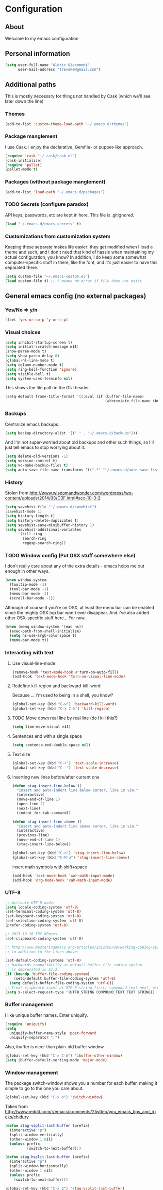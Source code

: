 #+TITLE Trevoke's emacs config
#+OPTIONS: toc:4 h:4

* Configuration
** About
<<babel-init>>
Welcome to my emacs configuration
** Personal information
#+BEGIN_SRC emacs-lisp
(setq user-full-name "Aldric Giacomoni"
      user-mail-address "trevoke@gmail.com")
#+END_SRC
** Additional paths
This is mostly necessary for things not handled by Cask (which we'll see later down the line)
*** Themes
#+BEGIN_SRC emacs-lisp
(add-to-list 'custom-theme-load-path "~/.emacs.d/themes")
#+END_SRC
*** Package manglement
I use Cask. I enjoy the declarative, Gemfile- or puppet-like approach.
#+BEGIN_SRC emacs-lisp
(require 'cask "~/.cask/cask.el")
(cask-initialize)
(require 'pallet)
(pallet-mode t)
#+END_SRC
*** Packages (without package manglement)
#+BEGIN_SRC emacs-lisp
(add-to-list 'load-path "~/.emacs.d/packages")
#+END_SRC
*** TODO Secrets (configure paradox)
API keys, passwords, etc are kept in here. This file is .gitignored.
#+BEGIN_SRC emacs-lisp
(load "~/.emacs.d/emacs.secrets" t)
#+END_SRC
*** Customizations from customization system
Keeping these separate makes life easier: they get modified when I load a theme and such, and I don't need that kind of hassle when maintaining my actual configuration, you know?
In addition, I do keep some somewhat computer-specific stuff in there, like the font, and it's just easier to have this separated there.
#+BEGIN_SRC emacs-lisp
(setq custom-file "~/.emacs-custom.el")
(load custom-file t) ;; t means no error if file does not exist
#+END_SRC
** General emacs config (no external packages)
*** Yes/No => y/n
#+BEGIN_SRC emacs-lisp
(fset 'yes-or-no-p 'y-or-n-p)
#+END_SRC
*** Visual choices
#+BEGIN_SRC emacs-lisp
(setq inhibit-startup-screen t)
(setq initial-scratch-message nil)
(show-paren-mode t)
(setq show-paren-delay 0)
(global-hl-line-mode t)
(setq column-number-mode t)
(setq ring-bell-function 'ignore)
(setq visible-bell t)
(setq system-uses-terminfo nil)
#+END_SRC

This shows the file path in the GUI header
#+BEGIN_SRC emacs-lisp
(setq-default frame-title-format '((:eval (if (buffer-file-name)
                                              (abbreviate-file-name (buffer-file-name)) "%f"))))
#+END_SRC
*** Backups
Centralize emacs backups.
#+BEGIN_SRC emacs-lisp
(setq backup-directory-alist '(("." . "~/.emacs.d/backups")))
#+END_SRC
And I'm not super-worried about old backups and other such things, so I'll just tell emacs to stop worrying about it.
#+BEGIN_SRC emacs-lisp
(setq delete-old-versions -1)
(setq version-control t)
(setq vc-make-backup-files t)
(setq auto-save-file-name-transforms '((".*" "~/.emacs.d/auto-save-list/" t)))
#+END_SRC
*** History
Stolen from http://www.wisdomandwonder.com/wordpress/wp-content/uploads/2014/03/C3F.html#sec-10-3-2
#+BEGIN_SRC emacs-lisp
(setq savehist-file "~/.emacs.d/savehist")
(savehist-mode 1)
(setq history-length t)
(setq history-delete-duplicates t)
(setq savehist-save-minibuffer-history 1)
(setq savehist-additional-variables
      '(kill-ring
        search-ring
        regexp-search-ring))
#+END_SRC
*** TODO Window config (Put OSX stuff somewhere else)
I don't really care about any of the extra details - emacs helps me out enough in other ways.
#+BEGIN_SRC emacs-lisp
(when window-system
  (tooltip-mode -1)
  (tool-bar-mode -1)
  (menu-bar-mode -1)
  (scroll-bar-mode -1))
#+END_SRC

Although of course if you're on OSX, at least the menu bar can be enabled since the mighty OSX top bar won't ever disappear.
And I've also added other OSX-specific stuff here... For now.
#+BEGIN_SRC emacs-lisp
(when (memq window-system '(mac ns))
  (exec-path-from-shell-initialize)
  (setq ns-use-srgb-colorspace t)
  (menu-bar-mode t))
#+END_SRC
*** Interacting with text
**** Use visual-line-mode
#+BEGIN_SRC emacs-lisp
(remove-hook 'text-mode-hook #'turn-on-auto-fill)
(add-hook 'text-mode-hook 'turn-on-visual-line-mode)
#+END_SRC
**** Redefine kill-region and backward-kill-word
Because ... I'm used to being in a shell, you know?
#+BEGIN_SRC emacs-lisp
(global-set-key (kbd "C-w") 'backward-kill-word)
(global-set-key (kbd "C-x C-k") 'kill-region)
#+END_SRC
**** TODO Move down real line by real line (do I kill this?)
#+BEGIN_SRC emacs-lisp
(setq line-move-visual nil)
#+END_SRC
**** Sentences end with a single space
#+BEGIN_SRC emacs-lisp
(setq sentence-end-double-space nil)
#+END_SRC
**** Text size
#+BEGIN_SRC emacs-lisp
(global-set-key (kbd "C-+") 'text-scale-increase)
(global-set-key (kbd "C--") 'text-scale-decrease)
#+END_SRC
**** Inserting new lines before/after current one
#+BEGIN_SRC emacs-lisp
(defun stag-insert-line-below ()
  "Insert and auto-indent line below cursor, like in vim."
  (interactive)
  (move-end-of-line 1)
  (open-line 1)
  (next-line)
  (indent-for-tab-command))

(defun stag-insert-line-above ()
  "Insert and auto-indent line above cursor, like in vim."
  (interactive)
  (previous-line)
  (move-end-of-line 1)
  (stag-insert-line-below))

(global-set-key (kbd "C-o") 'stag-insert-line-below)
(global-set-key (kbd "C-M-o") 'stag-insert-line-above)
#+END_SRC

Insert math symbols with shift+space
#+BEGIN_SRC emacs-lisp
(add-hook 'text-mode-hook 'xah-math-input-mode)
(add-hook 'org-mode-hook 'xah-math-input-mode)
#+END_SRC
*** UTF-8
#+BEGIN_SRC emacs-lisp
;; Activate UTF-8 mode:
(setq locale-coding-system 'utf-8)
(set-terminal-coding-system 'utf-8)
(set-keyboard-coding-system 'utf-8)
(set-selection-coding-system 'utf-8)
(prefer-coding-system 'utf-8)

;; 2013-12-10 IRC #Emacs
(set-clipboard-coding-system 'utf-8)

;; http://www.masteringemacs.org/articles/2012/08/09/working-coding-systems-unicode-emacs/
;; in addition to the lines above:

(set-default-coding-systems 'utf-8)
;; backwards compatibility as default-buffer-file-coding-system
;; is deprecated in 23.2.
(if (boundp 'buffer-file-coding-system)
    (setq-default buffer-file-coding-system 'utf-8)
  (setq default-buffer-file-coding-system 'utf-8))
;; Treat clipboard input as UTF-8 string first; compound text next, etc.
(setq x-select-request-type '(UTF8_STRING COMPOUND_TEXT TEXT STRING))
#+END_SRC
*** Buffer management
I like unique buffer names. Enter uniquify.
#+BEGIN_SRC emacs-lisp
(require 'uniquify)
(setq
  uniquify-buffer-name-style 'post-forward
  uniquify-separator ":")
#+END_SRC
Also, ibuffer is nicer than plain-old buffer window
#+BEGIN_SRC emacs-lisp
(global-set-key (kbd "C-x C-b") 'ibuffer-other-window)
(setq ibuffer-default-sorting-mode 'major-mode)
#+END_SRC
*** Window management
The package switch-window shows you a number for each buffer, making it simple to go to the one you care about.
#+BEGIN_SRC emacs-lisp
(global-set-key (kbd "C-x o") 'switch-window)
#+END_SRC
Taken from http://www.reddit.com/r/emacs/comments/25v0eo/you_emacs_tips_and_tricks/chldury
#+BEGIN_SRC emacs-lisp
(defun stag-vsplit-last-buffer (prefix)
  (interactive "p")
  (split-window-vertically)
  (other-window 1 nil)
  (unless prefix
          (switch-to-next-buffer)))

(defun stag-hsplit-last-buffer (prefix)
  (interactive "p")
  (split-window-horizontally)
  (other-window 1 nil)
  (unless prefix
    (switch-to-next-buffer)))

(global-set-key (kbd "C-x 2") 'stag-vsplit-last-buffer)
(global-set-key (kbd "C-x 3") 'stag-hsplit-last-buffer)
#+END_SRC
*** Scrolling
#+BEGIN_SRC emacs-lisp
(setq scroll-margin 5
      scroll-preserve-screen-position 1)
#+END_SRC
** Interacting with emacs
*** Folding code
#+BEGIN_SRC emacs-lisp
(global-unset-key (kbd "C-z")) ;; Suspend emacs？ I'll use C-x C-z.
(global-set-key (kbd "C-z z") 'vimish-fold)
(global-set-key (kbd "C-z i") 'vimish-fold-delete)
#+END_SRC
*** Interface
I use IDO and I like it a lot. flx-ido, especially, is basically heaven.
#+BEGIN_SRC emacs-lisp
(ido-mode 1)
(ido-ubiquitous 1)
(ido-vertical-mode 1)
(flx-ido-mode 1)
(add-to-list 'ido-ignore-files "\\.DS_Store")
(setq ido-use-faces t
      ido-enable-prefix nil
      ido-enable-flex-matching t
      ido-case-fold t ;; ignore case
      ido-create-new-buffer 'always ;; easily create files
      ido-use-filename-at-point nil ;; don't try to be smart
)

(setq ido-auto-merge-delay-time 7) ;; Default: 0.7
#+END_SRC

;;;; Alright, helm, give me your best shot.
;;;; #+BEGIN_SRC emacs-lisp
;;;; (require 'helm)
;;;; #+END_SRC
;;;; **** Appearance
;;;; Only pop up at the bottom.
;;;;
;;;; #+BEGIN_SRC emacs-lisp
;;;; (setq helm-split-window-in-side-p t)
;;;;
;;;; (add-to-list 'display-buffer-alist
;;;;              '("\\`\\*helm.*\\*\\'"
;;;;                (display-buffer-in-side-window)
;;;;                (inhibit-same-window . t)
;;;;                (window-height . 0.4)))
;;;;
;;;; (setq helm-swoop-split-with-multiple-windows nil
;;;;         helm-swoop-split-direction 'split-window-vertically
;;;;         helm-swoop-split-window-function 'helm-default-display-buffer)
;;;;
;;;; #+END_SRC
;;;;
;;;; Input in header line and hide the mode-lines above.
;;;;
;;;; #+BEGIN_SRC emacs-lisp
;;;; (setq helm-echo-input-in-header-line t)
;;;;
;;;; (defvar bottom-buffers nil
;;;;   "List of bottom buffers before helm session.
;;;;     Its element is a pair of `buffer-name' and `mode-line-format'.")
;;;;
;;;; (defun bottom-buffers-init ()
;;;;   (setq-local mode-line-format (default-value 'mode-line-format))
;;;;   (setq bottom-buffers
;;;;         (cl-loop for w in (window-list)
;;;;                  when (window-at-side-p w 'bottom)
;;;;                  collect (with-current-buffer (window-buffer w)
;;;;                            (cons (buffer-name) mode-line-format)))))
;;;;
;;;;
;;;; (defun bottom-buffers-hide-mode-line ()
;;;;   (setq-default cursor-in-non-selected-windows nil)
;;;;   (mapc (lambda (elt)
;;;;           (with-current-buffer (car elt)
;;;;             (setq-local mode-line-format nil)))
;;;;         bottom-buffers))
;;;;
;;;;
;;;; (defun bottom-buffers-show-mode-line ()
;;;;   (setq-default cursor-in-non-selected-windows t)
;;;;   (when bottom-buffers
;;;;     (mapc (lambda (elt)
;;;;             (with-current-buffer (car elt)
;;;;               (setq-local mode-line-format (cdr elt))))
;;;;           bottom-buffers)
;;;;     (setq bottom-buffers nil)))
;;;;
;;;; (defun helm-keyboard-quit-advice (orig-func &rest args)
;;;;   (bottom-buffers-show-mode-line)
;;;;   (apply orig-func args))
;;;;
;;;;
;;;; (add-hook 'helm-before-initialize-hook #'bottom-buffers-init)
;;;; (add-hook 'helm-after-initialize-hook #'bottom-buffers-hide-mode-line)
;;;; (add-hook 'helm-exit-minibuffer-hook #'bottom-buffers-show-mode-line)
;;;; (add-hook 'helm-cleanup-hook #'bottom-buffers-show-mode-line)
;;;; (advice-add 'helm-keyboard-quit :around #'helm-keyboard-quit-advice)
;;;; #+END_SRC
;;;; **** File Navigation
;;;;
;;;; Backspace goes to the upper folder if you are not inside a filename,
;;;; and Return will select a file or navigate into the directory if
;;;; it is one.
;;;;
;;;; #+BEGIN_SRC emacs-lisp
;;;; (require 'helm)
;;;; (helm-mode 1)
;;;; (defun dwim-helm-find-files-up-one-level-maybe ()
;;;;   (interactive)
;;;;   (if (looking-back "/" 1)
;;;;       (call-interactively 'helm-find-files-up-one-level)
;;;;     (delete-backward-char 1)))
;;;;
;;;; (define-key helm-read-file-map (kbd "<backsqpace>") 'dwim-helm-find-files-up-one-level-maybe)
;;;; (define-key helm-read-file-map (kbd "DEL") 'dwim-helm-find-files-up-one-level-maybe)
;;;; (define-key helm-find-files-map (kbd "<backspace>") 'dwim-helm-find-files-up-one-level-maybe)
;;;; (define-key helm-find-files-map (kbd "DEL") 'dwim-helm-find-files-up-one-level-maybe)
;;;;
;;;; (defun dwim-helm-find-files-navigate-forward (orig-fun &rest args)
;;;;   "Adjust how helm-execute-persistent actions behaves, depending on context"
;;;;   (if (file-directory-p (helm-get-selection))
;;;;       (apply orig-fun args)
;;;;     (helm-maybe-exit-minibuffer)))
;;;;
;;;;
;;;; (define-key helm-map (kbd "<return>") 'helm-maybe-exit-minibuffer)
;;;; (define-key helm-map (kbd "RET") 'helm-maybe-exit-minibuffer)
;;;; (define-key helm-find-files-map (kbd "<return>") 'helm-execute-persistent-action)
;;;; (define-key helm-read-file-map (kbd "<return>") 'helm-execute-persistent-action)
;;;; (define-key helm-find-files-map (kbd "RET") 'helm-execute-persistent-action)
;;;; (define-key helm-read-file-map (kbd "RET") 'helm-execute-persistent-action)
;;;;
;;;; (advice-add 'helm-execute-persistent-action :around #'dwim-helm-find-files-navigate-forward)
;;;; #+END_SRC
;;;;
;;;; **** FLX
;;;; #+BEGIN_SRC emacs-lisp
;;;; (with-eval-after-load 'helm
;;;;   (require 'flx)
;;;;   (defvar helm-flx-cache (flx-make-string-cache #'flx-get-heatmap-file))
;;;;   (defadvice helm-score-candidate-for-pattern
;;;;       (around flx-score (candidate pattern) activate preactivate compile)
;;;;     (setq ad-return-value
;;;;           (or
;;;;            (car (flx-score
;;;;                  (substring-no-properties candidate)
;;;;                  (substring-no-properties pattern)
;;;;                  helm-flx-cache))
;;;;            0)))
;;;;
;;;;   (defadvice helm-fuzzy-default-highlight-match
;;;;       (around flx-highlight (candidate) activate preactivate compile)
;;;;     "The default function to highlight matches in fuzzy matching.
;;;; It is meant to use with `filter-one-by-one' slot."
;;;;     (setq ad-return-value
;;;;           (let* ((pair (and (consp candidate) candidate))
;;;;                  (display (if pair (car pair) candidate))
;;;;                  (real (cdr pair)))
;;;;             (with-temp-buffer
;;;;               (insert display)
;;;;               (goto-char (point-min))
;;;;               (if (string-match-p " " helm-pattern)
;;;;                   (cl-loop with pattern = (split-string helm-pattern)
;;;;                            for p in pattern
;;;;                            do (when (search-forward (substring-no-properties p) nil t)
;;;;                                 (add-text-properties
;;;;                                  (match-beginning 0) (match-end 0) '(face helm-match))))
;;;;                 (cl-loop with pattern = (cdr (flx-score
;;;;                                               (substring-no-properties display)
;;;;                                               helm-pattern helm-flx-cache))
;;;;                          for index in pattern
;;;;                          do (add-text-properties
;;;;                              (1+ index) (+ 2 index) '(face helm-match))))
;;;;               (setq display (buffer-string)))
;;;;             (if real (cons display real) display))))
;;;;
;;;;   (setq
;;;;    helm-buffers-fuzzy-matching t
;;;;    helm-imenu-fuzzy-match t
;;;;    helm-recentf-fuzzy-match t
;;;;    helm-locate-fuzzy-match nil
;;;;    helm-M-x-fuzzy-match t
;;;;    helm-semantic-fuzzy-match t))
;;;; #+END_SRC
;;;; **** Helm-AG-r
;;;; #+BEGIN_SRC
;;;; (setq helm-ag-r-option-list
;;;;       '("-S -U --hidden"
;;;;         "-S -U -l"))
;;;; #+END_SRC
;;;; **** TODO helm-gtags (connect to stag-code-modes-hook?)
;;;; #+BEGIN_SRC emacs-lisp
;;;;     ;; Enable helm-gtags-mode
;;;;     (add-hook 'c-mode-hook 'helm-gtags-mode)
;;;;     (add-hook 'c++-mode-hook 'helm-gtags-mode)
;;;;     (add-hook 'asm-mode-hook 'helm-gtags-mode)
;;;;     (add-hook 'enh-ruby-mode-hook 'helm-gtags-mode)
;;;;
;;;;     ;; Set key bindings
;;;;     (eval-after-load "helm-gtags"
;;;;       '(progn
;;;;          (define-key helm-gtags-mode-map (kbd "M-t") 'helm-gtags-find-tag)
;;;;          (define-key helm-gtags-mode-map (kbd "M-r") 'helm-gtags-find-rtag)
;;;;          (define-key helm-gtags-mode-map (kbd "M-s") 'helm-gtags-find-symbol)
;;;;          (define-key helm-gtags-mode-map (kbd "M-g M-p") 'helm-gtags-parse-file)
;;;;          (define-key helm-gtags-mode-map (kbd "C-c <") 'helm-gtags-previous-history)
;;;;          (define-key helm-gtags-mode-map (kbd "C-c >") 'helm-gtags-next-history)
;;;;          (define-key helm-gtags-mode-map (kbd "M-,") 'helm-gtags-pop-stack)))
;;;;
;;;; #+END_SRC
*** Fuzzy matching
Enter smex. I like typing "plp" to get to "package-list-packages".
#+BEGIN_SRC emacs-lisp
(smex-initialize)
(global-set-key (kbd "C-x C-m") 'smex)
(global-set-key (kbd "C-x m") 'smex-major-mode-commands)
(setq smex-auto-update t)
#+END_SRC
*** Fonts and stuff
The world begins with this function I found online somewhere. Before I kept track of things.
#+BEGIN_SRC emacs-lisp
(defun stag-what-face (pos)
  (interactive "d")
  (let ((face (or (get-char-property pos 'read-face-name)
                  (get-char-property pos 'face))))
    (if face (message "Face: %s" face) (message "No face at %d" pos))))
#+END_SRC
** Discovering emacs
*** Guide key                                              :minor:external:
emacs is awesome. It's also crazy, crazy full-featured. This plugin lets you examine what's behind the door of a key prefix.
#+BEGIN_SRC emacs-lisp
(setq guide-key/guide-key-sequence
      '("C-x r" "C-x 4" "C-h" "C-c"
              "C-x" "C-x a" "C-x C-a"
              "C-x 8" "C-x 8 \"  " "C-x 8 '" "C-x 8 ~"
              "C-u" "C-u C-x"))
(guide-key-mode 1)
#+END_SRC
*** Discover                                               :external:minor:
On the topic of discovering emacs.. Discover.el is amazing.
#+BEGIN_SRC emacs-lisp
(global-discover-mode 1)
#+END_SRC
** Org-mode
I've been having some issues exporting, so I'm actively loading libraries here.
#+BEGIN_SRC emacs-lisp
(load-library "org-macro")
(load-library "ob-exp")
(load-library "org")
(load-library "org-compat")
(load-library "ox")
#+END_SRC
Org-mode is nowadays a BIG part of what I do with emacs...
**** First, Github-Flavored Markdown
It's quite nice to use an orgtbl, but GFM is weird. This converts to a GFM table. use C-c C-c to generate / update GFM table.
#+BEGIN_SRC emacs-lisp
;;; orgtbl-to-gfm conversion function
;; Usage Example:
;;
;; <!-- BEGIN RECEIVE ORGTBL ${1:YOUR_TABLE_NAME} -->
;; <!-- END RECEIVE ORGTBL $1 -->
;;
;; <!--
;; #+ORGTBL: SEND $1 orgtbl-to-gfm
;; | $0 |
;; -->

(defun orgtbl-to-gfm (table params)
  "Convert the Orgtbl mode TABLE to GitHub Flavored Markdown."
  (let* ((alignment (mapconcat (lambda (x) (if x "|--:" "|---"))
                               org-table-last-alignment ""))
         (params2
          (list
           :splice t
           :hline (concat alignment "|")
           :lstart "| " :lend " |" :sep " | ")))
           (orgtbl-to-generic table (org-combine-plists params2 params))))

(defun stag-insert-org-to-gfm-table (table-name)
  (interactive "*sEnter table name: ")
  (insert "<!---
#+ORGTBL: SEND " table-name " orgtbl-to-gfm

-->
<!--- BEGIN RECEIVE ORGTBL " table-name " -->
<!--- END RECEIVE ORGTBL " table-name " -->")
  (previous-line)
  (previous-line)
  (previous-line))

  (global-set-key (kbd "C-c t") 'stag-insert-org-to-gfm-table)
#+END_SRC
**** Generic org-mode configuration
#+BEGIN_SRC emacs-lisp
(setq org-src-fontify-natively t)
(add-to-list 'auto-mode-alist '(".org.txt$" . org-mode))

(setq org-directory "~/Google Drive/notes")
(setq org-default-notes-file (concat org-directory "/notes.org.txt"))
(define-key global-map "\C-cc" 'org-capture)

(global-set-key "\C-cl" 'org-store-link)
(global-set-key "\C-ca" 'org-agenda)
(global-set-key "\C-cb" 'org-iswitchb)

(setq org-startup-indented t)
(setq org-log-done 'time)

(setq org-todo-keywords '( "TODO(t)" "WAIT(w)" "|" "DONE" "CANCELED(c)"))
(setq org-tag-alist '(("@home" . ?h) ("@work" . ?w) ("family") ("weiqi") ("ruby") ("lisp") ("emacs")))

(setq org-mobile-directory "~/Dropbox/orgnotes")
(setq org-mobile-inbox-for-pull "~/Google Drive/notes/from-mobile.org")
#+END_SRC

**** Left mouse-click to org-cycle
What? My hands aren't ALWAYS on the keyboard.
This is currently disabled.
#+BEGIN_SRC emacs-lisp
;; (defun stag-click-to-cycle-org-visibility ()
;;   (local-set-key [mouse-1] 'org-cycle))
;; (add-hook 'org-mode-hook 'stag-click-to-cycle-org-visibility)
#+END_SRC
*** Olivetti                                               :external:minor:
#+BEGIN_SRC emacs-lisp
(setq olivetti-body-width 80)
(add-hook 'org-mode-hook 'turn-on-olivetti-mode)
#+END_SRC
*** Markdown                                               :major:external:
#+BEGIN_SRC emacs-lisp
(add-hook 'markdown-mode-hook 'turn-on-orgtbl)
#+END_SRC
*** Blogging
#+BEGIN_SRC emacs-lisp
(require 'org-page)
(setq op/repository-directory "~/src/projects/trevoke.github.io")
(setq op/personal-github-link "https://github.com/trevoke")
(setq op/site-domain "http://blog.trevoke.net/")
(setq op/site-main-title "Seven Steps")
(setq op/site-sub-title "Words... words, they're all we have to go on! — Rosencrantz and Guildenstern are dead")
#+END_SRC
*** org-reveal (presentations)
#+BEGIN_SRC emacs-lisp
(setq org-reveal-root "file:///users/a206468627/src/vendor/reveal.js")
#+END_SRC
** Writing (specs, docs, blogs...)
*** Fixing typos
Source: http://endlessparentheses.com/ispell-and-abbrev-the-perfect-auto-correct.html

#+BEGIN_SRC emacs-lisp
(define-key ctl-x-map "\C-i"
  #'endless/ispell-word-then-abbrev)

(defun endless/ispell-word-then-abbrev (p)
  "Call `ispell-word', then create an abbrev for it.
With prefix P, create local abbrev. Otherwise it will
be global.
If there's nothing wrong with the word at point, keep
looking for a typo until the beginning of buffer. You can
skip typos you don't want to fix with `SPC', and you can
abort completely with `C-g'."
  (interactive "P")
  (let (bef aft)
    (save-excursion
      (while (if (setq bef (thing-at-point 'word))
                 ;; Word was corrected or used quit.
                 (if (ispell-word nil 'quiet)
                     nil ; End the loop.
                   ;; Also end if we reach `bob'.
                   (not (bobp)))
               ;; If there's no word at point, keep looking
               ;; until `bob'.
               (not (bobp)))
        (backward-word))
      (setq aft (thing-at-point 'word)))
    (if (and aft bef (not (equal aft bef)))
        (let ((aft (downcase aft))
              (bef (downcase bef)))
          (define-abbrev
            (if p local-abbrev-table global-abbrev-table)
            bef aft)
          (message "\"%s\" now expands to \"%s\" %sally"
                   bef aft (if p "loc" "glob")))
      (user-error "No typo at or before point"))))

(setq save-abbrevs 'silently)
(setq-default abbrev-mode t)
#+END_SRC
** Programming
Always spaces. Always.
#+BEGIN_SRC emacs-lisp
(setq-default indent-tabs-mode nil)
#+END_SRC
*** Basic changes I want made to any code buffer

Makes it easy to type things like {} or [] or () and magically add an extra line between the two so you can type there
#+BEGIN_SRC emacs-lisp
;; This function comes from http://stackoverflow.com/a/22109370/234025
(defun stag-enter-key-dwim ()
  "Inserts an extra newline between matching separators(?) and indents it, if it can, otherwise behaves like normal enter key"
  (interactive)
  (let ((break-open-pair (or (and (looking-back "{") (looking-at "}"))
                             (and (looking-back ">") (looking-at "<"))
                             (and (looking-back "(") (looking-at ")"))
                             (and (looking-back "\\[") (looking-at "\\]")))))
    (comment-indent-new-line)
    (when break-open-pair
      (save-excursion
        (comment-indent-new-line))
       (indent-for-tab-command))))
#+END_SRC

Here's where I plug in every modification I want in a code buffer
#+BEGIN_SRC emacs-lisp
(defun stag-code-modes-hook ()
  "A couple of changes I like to make to my code buffers"
    (projectile-mode)
    (linum-mode t)
    (smartparens-mode)
    (auto-complete-mode)
    (ggtags-mode)
    (eldoc-mode)
    ;;  (hs-minor-mode t) ;; folding, built-in to emacs
    (add-hook 'before-save-hook 'whitespace-cleanup)
    (local-set-key "\C-m" 'stag-enter-key-dwim))
    ;;(local-set-key "\C-m" 'newline-and-indent))

(add-hook 'prog-mode-hook 'stag-code-modes-hook)
#+END_SRC
*** Expand region                                          :external:minor:
One of the features that makes IDEA's editors awesome is the way you can expand selection. This plugin replicates the feature.
#+BEGIN_SRC emacs-lisp
(global-set-key (kbd "C-c <up>") 'er/expand-region)
(global-set-key (kbd "C-c <down>") 'er/contract-region)
#+END_SRC
*** Log files
Auto-tail, please.
#+BEGIN_SRC emacs-lisp
(add-to-list 'auto-mode-alist '("\\.log\\'" . auto-revert-mode))
#+END_SRC
*** code tagging                                           :external:minor:
This is the ggtags plugin, which uses GNU Global.
#+BEGIN_SRC emacs-lisp
(setq tags-case-fold-search nil)
(global-set-key (kbd "<f7>") 'ggtags-create-tags)
#+END_SRC
*** C#
#+BEGIN_SRC emacs-lisp
(defun stag-csharp-mode-hook ()
  (setq c-basic-offset 4))

(add-hook 'csharp-mode-hook 'stag-csharp-mode-hook)
#+END_SRC
*** emacs lisp (gettin' meta in here)
#+BEGIN_SRC emacs-lisp
(add-hook 'lisp-mode-hook 'paredit-mode)
(add-hook 'emacs-lisp-mode-hook 'paredit-mode)

(add-hook 'emacs-lisp-mode-hook 'turn-on-eldoc-mode)
(add-hook 'lisp-interaction-mode-hook 'turn-on-eldoc-mode)
(add-hook 'ielm-mode-hook 'turn-on-eldoc-mode)
#+END_SRC
*** CSS
#+BEGIN_SRC emacs-lisp
(defun stag-all-css-modes ()
  (css-mode)
  (rainbow-mode))

(add-to-list 'auto-mode-alist '("\\.css$" . stag-all-css-modes))
(add-to-list 'auto-mode-alist '("\\.scss$" . stag-all-css-modes))
#+END_SRC
*** Golang
Let's run tests easily, shall we?
And let's have gofmt chew my code when I save the file.
Also, let's auto
#+BEGIN_SRC elisp
(defun stag-go-mode ()
  (local-set-key (kbd "C-c r s") 'go-test-current-file) ;; run tests easily
  (add-hook 'before-save-hook 'gofmt-before-save nil t)) ;; chew my code

(add-hook 'go-mode-hook 'stag-go-mode)
(add-hook 'go-mode-hook 'auto-complete-for-go)
#+END_SRC
*** HTML
**** Web-mode                                           :external:major:
Here are all the extensions where I want web-mode enabled
#+BEGIN_SRC emacs-lisp
(add-to-list 'auto-mode-alist '("\\.phtml\\'" . web-mode))
(add-to-list 'auto-mode-alist '("\\.tpl\\.php\\'" . web-mode))
(add-to-list 'auto-mode-alist '("\\.jsp\\'" . web-mode))
(add-to-list 'auto-mode-alist '("\\.as[cp]x\\'" . web-mode))
(add-to-list 'auto-mode-alist '("\\.erb\\'" . web-mode))
(add-to-list 'auto-mode-alist '("\\.mustache\\'" . web-mode))
(add-to-list 'auto-mode-alist '("\\.djhtml\\'" . web-mode))
#+END_SRC

Also, I want to use auto-complete with the ac-html source when in web-mode
#+BEGIN_SRC emacs-lisp
(require 'web-mode)
(add-to-list 'web-mode-ac-sources-alist
             '("html" . (ac-source-html-attribute-value
                         ac-source-html-tag
                         ac-source-html-attribute)))
#+END_SRC

And I think all this should be indented with 4 spaces.
#+BEGIN_SRC emacs-lisp
(setq web-mode-markup-indent-offset 4)
(setq web-mode-css-indent-offset 4)
(setq web-mode-code-indent-offset 4)
(setq web-mode-indent-style 4)
#+END_SRC

And, emmet-mode is pretty sweet.
#+BEGIN_SRC emacs-lisp
(add-hook 'html-mode-hook 'emmet-mode)
#+END_SRC
*** Javascript
**** js2-mode                                             :major:external:
#+BEGIN_SRC emacs-lisp
(setq js2-basic-offset 2)
(setq js2-bounce-indent-p t)

(setq js2-highlight-level 3)

(add-to-list 'auto-mode-alist '(".js$" . js2-mode))
(add-hook 'js2-mode-hook 'stag-code-modes-hook)
(add-hook 'js2-mode-hook 'ac-js2-mode)
#+END_SRC

So, React is a thing, and so are JSX files...
#+BEGIN_SRC emacs-lisp
(add-to-list 'auto-mode-alist '(".jsx$" . js2-jsx-mode))
#+END_SRC

*** Ruby
There's a few extra things I want started when I open a Ruby buffer
#+BEGIN_SRC emacs-lisp
(defun stag-ruby-mode-hook ()
  (ruby-refactor-mode-launch)
  (inf-ruby-minor-mode)
  (modify-syntax-entry ?: ".") ;; Adds ":" to the word definition
  (rbenv-use-corresponding))

(add-hook 'enh-ruby-mode-hook 'stag-code-modes-hook)
(add-hook 'enh-ruby-mode-hook 'stag-ruby-mode-hook)
#+END_SRC

And I like projectile-rails to handle rails projects.
#+BEGIN_SRC emacs-lisp
(add-hook 'projectile-mode-hook 'projectile-rails-on)
#+END_SRC

What counts as a ruby buffer anyway? I like enh-ruby-mode better.
#+BEGIN_SRC emacs-lisp
(add-to-list 'interpreter-mode-alist '("ruby" . enh-ruby-mode))

(add-to-list 'auto-mode-alist '("\\.rb$" . enh-ruby-mode))
(add-to-list 'auto-mode-alist '("Guardfile" . enh-ruby-mode))
(add-to-list 'auto-mode-alist '("\\.rake$" . enh-ruby-mode))
(add-to-list 'auto-mode-alist '("\\.pryrc$" . enh-ruby-mode))
(add-to-list 'auto-mode-alist '("Rakefile$" . enh-ruby-mode))
(add-to-list 'auto-mode-alist '("Capfile$" . enh-ruby-mode))
(add-to-list 'auto-mode-alist '("Gemfile$" . enh-ruby-mode))
(add-to-list 'auto-mode-alist '("\\.ru$" . enh-ruby-mode))
#+END_SRC

And I like pry better than irb, so have inf-ruby use pry.
#+BEGIN_SRC emacs-lisp
(require 'inf-ruby)
(add-to-list 'inf-ruby-implementations '("pry" . "pry"))
(setq inf-ruby-default-implementation "pry")
(setq inf-ruby-first-prompt-pattern "^\\[[0-9]+\\] pry\\((.*)\\)> *")
(setq inf-ruby-prompt-pattern "^\\[[0-9]+\\] pry\\((.*)\\)[>*\"'] *")
#+END_SRC

I use yasnippets, and I've downloaded a collection of snippets from here: https://github.com/bmaland/yasnippet-ruby-mode
*** Rust
#+BEGIN_SRC emacs-lisp
(add-hook 'rust-mode-hook 'stag-code-modes-hook)
(add-hook 'rust-mode-hook 'flycheck-mode)
(add-hook 'rust-mode-hook 'flymake-mode)
#+END_SRC
*** Shells
**** Bash
#+BEGIN_SRC emacs-lisp
(setq explicit-bash-args '("--noediting" "--login" "-i"))

(require 'em-smart)

;; TODO is this the reason why completion is wonky?
(require 'bash-completion)
(bash-completion-setup)

(defadvice ansi-term (after advise-ansi-term-coding-system)
    (set-buffer-process-coding-system 'utf-8-unix 'utf-8-unix))
(ad-activate 'ansi-term)
#+END_SRC

**** Slime
#+BEGIN_SRC emacs-lisp
  ;; (load (expand-file-name "~/quicklisp/slime-helper.el"))
  ;; ;; Replace "sbcl" with the path to your implementation
  ;; (setq inferior-lisp-program "clisp")
#+END_SRC
**** Eshell
#+BEGIN_SRC emacs-lisp
  (add-to-list 'eshell-preoutput-filter-functions
               #'eshell-did-you-mean-output-filter)
#+END_SRC
*** SQL
**** sqlup                                                :minor:external:
auto-upcase SQL keywords as I type, please.
#+BEGIN_SRC emacs-lisp
(add-hook 'sql-mode-hook 'sqlup-mode)
(add-hook 'sql-interactive-mode-hook 'sqlup-mode)
#+END_SRC

*** Project navigation
**** projectile                                           :minor:external:
#+BEGIN_SRC emacs-lisp
(require 'projectile)
(projectile-global-mode)
(setq projectile-completion-system 'grizzl)
#+END_SRC
*** Git
**** Magit                                                :external:minor:
Magit is a pretty amazing interface to git.
#+BEGIN_SRC emacs-lisp
(global-set-key (kbd "\C-c g") 'magit-status)
(setq magit-last-seen-setup-instructions "1.4.0") ;; magit auto-reverts unmodified buffers
#+END_SRC
*** Snippets
Snippets; when you've tried 'em, it's hard to do without 'em. I mean, keystrokes, who needs 'em, right?
#+BEGIN_SRC emacs-lisp
(yas-global-mode 1)
#+END_SRC
** Miscellanous
*** Whitespace                                             :minor:builtin:
#+BEGIN_SRC emacs-lisp
(require 'whitespace)
(setq whitespace-line-column 80) ;; limit line length
(setq whitespace-style '(face trailing tabs lines-tail))
(setq whitespace-global-modes '(not org-mode web-mode "Web" markdown-mode))
(global-whitespace-mode)
#+END_SRC
*** Searching
**** Anzu (about search results)                          :external:minor:
#+BEGIN_SRC emacs-lisp
(global-anzu-mode t)
(global-set-key (kbd "M-%") 'anzu-query-replace)
(global-set-key (kbd "C-M-%") 'anzu-query-replace-regexp)
#+END_SRC
**** Wgrep-ag
Sometimes after you've found a bunch of things, you want to edit.. Kind of a find-and-replace sort of deal, maybe?
#+BEGIN_SRC emacs-lisp
(autoload 'wgrep-agp-setup "wgrep-ag")
(add-hook 'ag-mode-hook 'wgrep-ag-setup)
#+END_SRC
*** Interface customization
**** Smart mode line
#+BEGIN_SRC emacs-lisp
(setq sml/theme 'dark)
(sml/setup)
#+END_SRC
**** Default text scale
This handy little package increases the size of the font in the whole frame.
#+BEGIN_SRC emacs-lisp
(global-set-key (kbd "C-x C-=") 'default-text-scale-increase)
(global-set-key (kbd "C-x C--") 'default-text-scale-decrease)
#+END_SRC
*** Auto completion
#+BEGIN_SRC emacs-lisp
(eval-after-load 'auto-complete
  '(add-to-list 'ac-modes 'inf-ruby-mode))
(add-hook 'inf-ruby-mode-hook 'ac-inf-ruby-enable)

(eval-after-load 'inf-ruby
  '(define-key inf-ruby-mode-map (kbd "TAB") 'auto-complete))

(define-key ac-complete-mode-map (kbd "C-:") 'ac-complete-with-helm)

(require 'auto-complete-config)
(ac-config-default)
#+END_SRC emacs-lisp
*** Mew (email)
Mew's config is in ~/.mew.el so you won't see it here. Nee-ner nee-ner nee-----ner.
#+BEGIN_SRC emacs-lisp
(autoload 'mew "mew" nil t)
(autoload 'mew-send "mew" nil t)

;; Optional setup (Read Mail menu):
(setq read-mail-command 'mew)

;; Optional setup (e.g. C-xm for sending a message):
(autoload 'mew-user-agent-compose "mew" nil t)
(if (boundp 'mail-user-agent)
    (setq mail-user-agent 'mew-user-agent))
(if (fboundp 'define-mail-user-agent)
    (define-mail-user-agent
      'mew-user-agent
      'mew-user-agent-compose
      'mew-draft-send-message
      'mew-draft-kill
      'mew-send-hook))

(setq mew-use-master-passwd t)
#+END_SRC
*** Calendar, dates, times
#+BEGIN_SRC emacs-lisp
(setq calendar-week-start-day 1) ;; Monday
#+END_SRC
**** Diary
#+BEGIN_SRC emacs-lisp
(setq diary-file "~/Google Drive/diary")

(setq view-diary-entries-initially t
      mark-diary-entries-in-calendar t
      number-of-diary-entries 7)
(add-hook 'diary-display-hook 'diary-fancy-display)
(add-hook 'today-visible-calendar-hook 'calendar-mark-today)
#+END_SRC
**** calfw, the calendar framework
#+BEGIN_SRC emacs-lisp
(require 'calfw)
(require 'calfw-cal)
(require 'calfw-ical)
(require 'calfw-org)

(setq cfw:fchar-junction ?╋
      cfw:fchar-vertical-line ?┃
      cfw:fchar-horizontal-line ?━
      cfw:fchar-left-junction ?┣
      cfw:fchar-right-junction ?┫
      cfw:fchar-top-junction ?┯
      cfw:fchar-top-left-corner ?┏
      cfw:fchar-top-right-corner ?┓)
#+END_SRC

Here is a sample function where you could, for instance, put your Google Calendar information (mostly so I remember how to create the secret file on a new computer).

#+BEGIN_QUOTE
(defun stag-calendar ()
  (interactive)
  (cfw:open-calendar-buffer
   :contents-sources
   (list
    (cfw:org-create-source "Green")
    (cfw:cal-create-source "Orange")
    (cfw:ical-create-source "gcal" "gcal-ics-link" "Blue")
    )))
#+END_QUOTE
*** File system browsing (dired)
dired-jump is awesome (C-x C-j in any buffer)
#+BEGIN_SRC emacs-lisp
(require 'dired-x)
#+END_SRC

#+BEGIN_SRC emacs-lisp
;; (setq-default dired-listing-switches "-alhv")
;; Changed my mind. I prefer seeing just the files:
(add-hook 'dired-mode-hook 'dired-hide-details-mode)

;; Auto-refresh silently
(setq global-auto-revert-non-file-buffers t)
(setq auto-revert-verbose nil)
#+END_SRC

This will make org-mode behave kinda like a two-pane file manager: with two direds open, you can copy/rename and the default target will be the other pane.
Using split-window-vertically from the first dired might be required to make this work.
#+BEGIN_SRC emacs-lisp
(setq dired-dwim-target t)
#+END_SRC

It's also nice to have dired with M-< and M-> take you to first and last file
#+BEGIN_SRC emacs-lisp
(require 'dired)
(defun dired-back-to-top ()
  (interactive)
  (beginning-of-buffer)
  (next-line 2))

(define-key dired-mode-map
  (vector 'remap 'beginning-of-buffer) 'dired-back-to-top)

(defun dired-jump-to-bottom ()
  (interactive)
  (end-of-buffer)
  (next-line -1))

(define-key dired-mode-map
  (vector 'remap 'end-of-buffer) 'dired-jump-to-bottom)
#+END_SRC

** Playing
*** Playing MUDs
#+BEGIN_SRC emacs-lisp
(autoload 'mu-open "mu" "Play on MUSHes and MUDs" t)
(add-hook 'mu-connection-mode-hook 'ansi-color-for-comint-mode-on)
#+END_SRC
